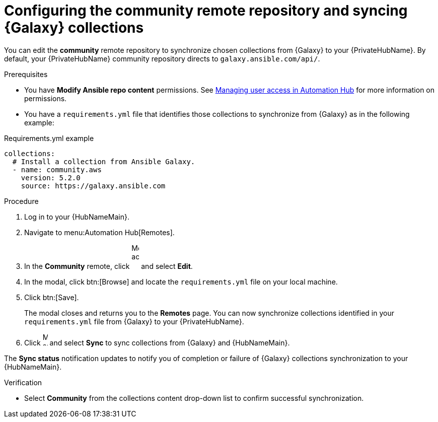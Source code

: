 // Module included in the following assemblies:
// obtaining-token/master.adoc
[id="proc-set-community-remote"]
= Configuring the community remote repository and syncing {Galaxy} collections

You can edit the *community* remote repository to synchronize chosen collections from {Galaxy} to your {PrivateHubName}.
By default, your {PrivateHubName} community repository directs to `galaxy.ansible.com/api/`.

.Prerequisites

* You have *Modify Ansible repo content* permissions.
See https://access.redhat.com/documentation/en-us/red_hat_ansible_automation_platform/{PlatformVers}/html/managing_user_access_in_private_automation_hub/index[Managing user access in Automation Hub] for more information on permissions.
* You have a `requirements.yml` file that identifies those collections to synchronize from {Galaxy} as in the following example:

.Requirements.yml example
-----
collections:
  # Install a collection from Ansible Galaxy.
  - name: community.aws
    version: 5.2.0
    source: https://galaxy.ansible.com
-----

.Procedure
. Log in to your {HubNameMain}.
. Navigate to menu:Automation Hub[Remotes].
. In the *Community* remote, click image:ellipsis.png[More actions,15,50] and select *Edit*.
. In the modal, click btn:[Browse] and locate the `requirements.yml` file on your local machine.
. Click btn:[Save].
+
The modal closes and returns you to the *Remotes* page.
You can now synchronize collections identified in your `requirements.yml` file from {Galaxy} to your {PrivateHubName}.

. Click image:ellipsis.png[More actions,10,25] and select *Sync* to sync collections from {Galaxy} and {HubNameMain}.

The *Sync status* notification updates to notify you of completion or failure of {Galaxy} collections synchronization to your {HubNameMain}.

.Verification

* Select *Community* from the collections content drop-down list to confirm successful synchronization.
